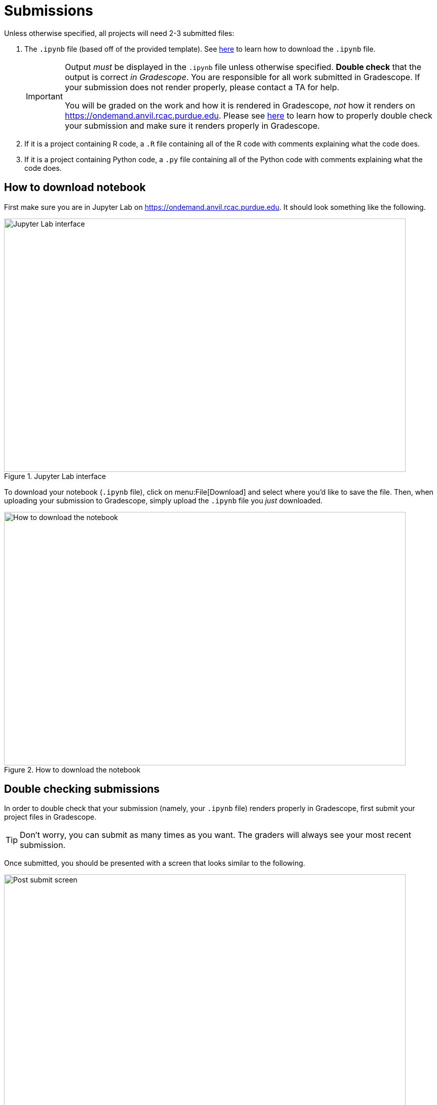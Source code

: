 = Submissions

Unless otherwise specified, all projects will need 2-3 submitted files:

. The `.ipynb` file (based off of the provided template). See xref:submissions.adoc#how-to-download-notebook[here] to learn how to download the `.ipynb` file.
+
[IMPORTANT]
====
Output _must_ be displayed in the `.ipynb` file unless otherwise specified. **Double check** that the output is correct _in Gradescope_. You are responsible for all work submitted in Gradescope. If your submission does not render properly, please contact a TA for help. 

You will be graded on the work and how it is rendered in Gradescope, _not_ how it renders on https://ondemand.anvil.rcac.purdue.edu. Please see xref:submissions.adoc#double-checking-submissions[here] to learn how to properly double check your submission and make sure it renders properly in Gradescope.
====
+
. If it is a project containing R code, a `.R` file containing all of the R code with comments explaining what the code does. 
. If it is a project containing Python code, a `.py` file containing all of the Python code with comments explaining what the code does.

== How to download notebook

First make sure you are in Jupyter Lab on https://ondemand.anvil.rcac.purdue.edu. It should look something like the following.

image::figure32.webp[Jupyter Lab interface, width=792, height=500, loading=lazy, title="Jupyter Lab interface"]

To download your notebook (`.ipynb` file), click on menu:File[Download] and select where you'd like to save the file. Then, when uploading your submission to Gradescope, simply upload the `.ipynb` file you _just_ downloaded.

image::figure31.webp[How to download the notebook, width=792, height=500, loading=lazy, title="How to download the notebook"]

== Double checking submissions

In order to double check that your submission (namely, your `.ipynb` file) renders properly in Gradescope, first submit your project files in Gradescope. 

[TIP]
====
Don't worry, you can submit as many times as you want. The graders will always see your most recent submission.
====

Once submitted, you should be presented with a screen that looks similar to the following.

image::figure28.webp[Post submit screen, width=792, height=500, loading=lazy, title="Post submit screen"]

Click on the button in the upper right-hand corner named "Code". 

image::figure29.webp[Click "Code", width=792, height=500, loading=lazy, title="Click Code"]

You should be presented with the same screen that your grader sees. Look at your notebook carefully to make sure your solutions appear as you intended.

image::figure30.webp[Double check rendered notebook, width=792, height=500, loading=lazy, title="Double check rendered notebook"]

[TIP]
====
When uploading to Gradescope, make sure that you upload your `.ipynb` file for the project, and your `.py` with your Python work, and your `.R` file with your R work, all at once.  Gradescope will only remember the most recent upload, so you need to upload all 3 files at one time, i.e., in one batch upload.
====
